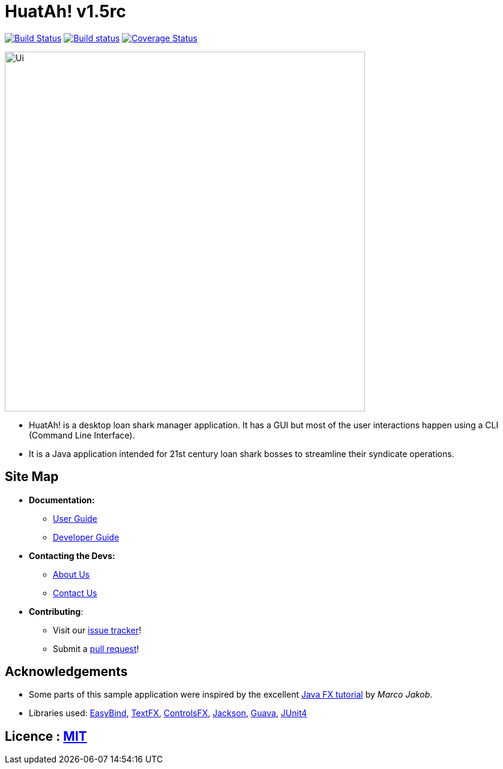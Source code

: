 = HuatAh! v1.5rc
ifdef::env-github,env-browser[:relfileprefix: docs/]

https://travis-ci.org/CS2103JAN2018-F12-B4/main[image:https://travis-ci.org/CS2103JAN2018-F12-B4/main.svg?branch=master[Build Status]]
https://ci.appveyor.com/project/jonleeyz/main/branch/master[image:https://ci.appveyor.com/api/projects/status/o5fr0a29pv70cubj/branch/master?svg=true[Build status]]
https://coveralls.io/github/CS2103JAN2018-F12-B4/main?branch=master[image:https://coveralls.io/repos/github/CS2103JAN2018-F12-B4/main/badge.svg?branch=master[Coverage Status]]

ifdef::env-github[]
image::docs/images/Ui.png[width="600"]
endif::[]

ifndef::env-github[]
image::images/Ui.png[width="600"]
endif::[]

* HuatAh! is a desktop loan shark manager application. It has a GUI but most of the user interactions happen using a CLI (Command Line Interface).
* It is a Java application intended for 21st century loan shark bosses to streamline their syndicate operations.

== Site Map

* *Documentation:*
** <<UserGuide#, User Guide>>
** <<DeveloperGuide#, Developer Guide>>
* *Contacting the Devs:*
** <<AboutUs#, About Us>>
** <<ContactUs#, Contact Us>>
* *Contributing*:
** Visit our https://github.com/CS2103JAN2018-F12-B4/main/issues[issue tracker]!
** Submit a https://github.com/CS2103JAN2018-F12-B4/main/pulls[pull request]!

== Acknowledgements

* Some parts of this sample application were inspired by the excellent http://code.makery.ch/library/javafx-8-tutorial/[Java FX tutorial] by
_Marco Jakob_.
* Libraries used: https://github.com/TomasMikula/EasyBind[EasyBind], https://github.com/TestFX/TestFX[TextFX], https://bitbucket.org/controlsfx/controlsfx/[ControlsFX], https://github.com/FasterXML/jackson[Jackson], https://github.com/google/guava[Guava], https://github.com/junit-team/junit4[JUnit4]

== Licence : link:LICENSE[MIT]

